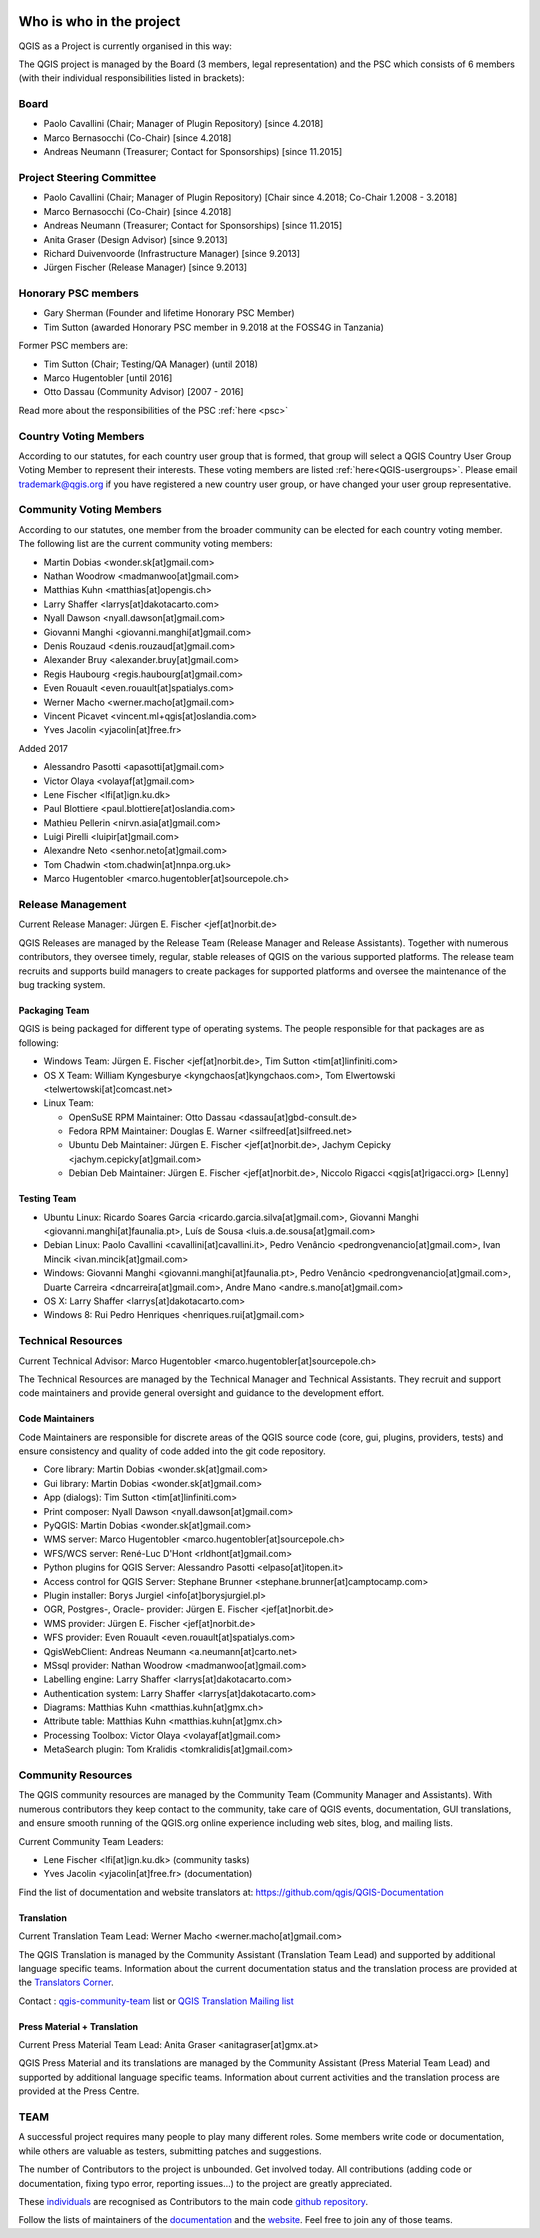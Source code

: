     .. _whoiswho:

Who is who in the project
=========================

QGIS as a Project is currently organised in this way:

The QGIS project is managed by the Board (3 members, legal representation) and the PSC
which consists of 6 members (with their individual responsibilities listed in
brackets):

Board
-----------------------------------

* Paolo Cavallini (Chair; Manager of Plugin Repository) [since 4.2018]
* Marco Bernasocchi (Co-Chair) [since 4.2018] 
* Andreas Neumann (Treasurer; Contact for Sponsorships) [since 11.2015]

Project Steering Committee
-----------------------------------

* Paolo Cavallini (Chair; Manager of Plugin Repository) [Chair since 4.2018; Co-Chair 1.2008 - 3.2018]
* Marco Bernasocchi (Co-Chair) [since 4.2018] 
* Andreas Neumann (Treasurer; Contact for Sponsorships) [since 11.2015]
* Anita Graser (Design Advisor) [since 9.2013]
* Richard Duivenvoorde (Infrastructure Manager) [since 9.2013]
* Jürgen Fischer (Release Manager) [since 9.2013]

Honorary PSC members
-----------------------------------
* Gary Sherman (Founder and lifetime Honorary PSC Member)
* Tim Sutton (awarded Honorary PSC member in 9.2018 at the FOSS4G in Tanzania)

Former PSC members are:

* Tim Sutton (Chair; Testing/QA Manager) (until 2018)
* Marco Hugentobler [until 2016]
* Otto Dassau (Community Advisor) [2007 - 2016]

Read more about the responsibilities of the PSC :ref:`here <psc>`


.. _country-voting-members:

Country Voting Members
----------------------

According to our statutes, for each country user group that is formed, that
group will select a QGIS Country User Group Voting Member to represent
their interests. These voting members are listed :ref:`here<QGIS-usergroups>`.
Please email trademark@qgis.org if you have registered a new country user group, or have
changed your user group representative.


.. _community-voting-members:

Community Voting Members
------------------------

According to our statutes, one member from the broader community can be
elected for each country voting member. The following list are the
current community voting members:

* Martin Dobias <wonder.sk[at]gmail.com>
* Nathan Woodrow <madmanwoo[at]gmail.com>
* Matthias Kuhn <matthias[at]opengis.ch>
* Larry Shaffer <larrys[at]dakotacarto.com>
* Nyall Dawson <nyall.dawson[at]gmail.com>
* Giovanni Manghi <giovanni.manghi[at]gmail.com>
* Denis Rouzaud <denis.rouzaud[at]gmail.com>
* Alexander Bruy <alexander.bruy[at]gmail.com>
* Regis Haubourg <regis.haubourg[at]gmail.com>
* Even Rouault <even.rouault[at]spatialys.com>
* Werner Macho <werner.macho[at]gmail.com>
* Vincent Picavet <vincent.ml+qgis[at]oslandia.com>
* Yves Jacolin <yjacolin[at]free.fr>

Added 2017

* Alessandro Pasotti <apasotti[at]gmail.com>
* Victor Olaya <volayaf[at]gmail.com>
* Lene Fischer <lfi[at]ign.ku.dk>
* Paul Blottiere <paul.blottiere[at]oslandia.com>
* Mathieu Pellerin <nirvn.asia[at]gmail.com>
* Luigi Pirelli <luipir[at]gmail.com>
* Alexandre Neto <senhor.neto[at]gmail.com>
* Tom Chadwin <tom.chadwin[at]nnpa.org.uk>
* Marco Hugentobler <marco.hugentobler[at]sourcepole.ch>

.. _release-management:

Release Management
------------------

Current Release Manager:
Jürgen E. Fischer <jef[at]norbit.de>

QGIS Releases are managed by the Release Team (Release Manager and Release
Assistants). Together with numerous contributors, they oversee timely,
regular, stable releases of QGIS on the various supported platforms. The
release team recruits and supports build managers to create packages for
supported platforms and oversee the maintenance of the bug tracking system.

.. _packaging-team:

Packaging Team
..............

QGIS is being packaged for different type of operating systems. The people
responsible for that packages are as following:

* Windows Team: Jürgen E. Fischer <jef[at]norbit.de>, Tim Sutton <tim[at]linfiniti.com>
* OS X Team: William Kyngesburye <kyngchaos[at]kyngchaos.com>,
  Tom Elwertowski <telwertowski[at]comcast.net>
* Linux Team:

  * OpenSuSE RPM Maintainer: Otto Dassau <dassau[at]gbd-consult.de>
  * Fedora RPM Maintainer: Douglas E. Warner <silfreed[at]silfreed.net>
  * Ubuntu Deb Maintainer: Jürgen E. Fischer <jef[at]norbit.de>,
    Jachym Cepicky <jachym.cepicky[at]gmail.com>
  * Debian Deb Maintainer: Jürgen E. Fischer <jef[at]norbit.de>,
    Niccolo Rigacci <qgis[at]rigacci.org> [Lenny]

.. _testing-team:

Testing Team
............

* Ubuntu Linux: Ricardo Soares Garcia <ricardo.garcia.silva[at]gmail.com>, Giovanni
  Manghi <giovanni.manghi[at]faunalia.pt>, Luís de Sousa <luis.a.de.sousa[at]gmail.com>
* Debian Linux: Paolo Cavallini <cavallini[at]cavallini.it>, Pedro Venâncio
  <pedrongvenancio[at]gmail.com>, Ivan Mincik <ivan.mincik[at]gmail.com>
* Windows: Giovanni Manghi <giovanni.manghi[at]faunalia.pt>, Pedro Venâncio
  <pedrongvenancio[at]gmail.com>, Duarte Carreira <dncarreira[at]gmail.com>,
  Andre Mano <andre.s.mano[at]gmail.com>
* OS X: Larry Shaffer <larrys[at]dakotacarto.com>
* Windows 8: Rui Pedro Henriques <henriques.rui[at]gmail.com>

.. _technical-resources:

Technical Resources
-------------------

Current Technical Advisor:
Marco Hugentobler <marco.hugentobler[at]sourcepole.ch>

The Technical Resources are managed by the Technical Manager and Technical
Assistants. They recruit and support code maintainers and provide general
oversight and guidance to the development effort.

.. _code-maintainers:

Code Maintainers
................

Code Maintainers are responsible for discrete areas of the QGIS source code
(core, gui, plugins, providers, tests) and ensure consistency and quality of
code added into the git code repository.

* Core library: Martin Dobias <wonder.sk[at]gmail.com>
* Gui library: Martin Dobias <wonder.sk[at]gmail.com>
* App (dialogs): Tim Sutton <tim[at]linfiniti.com>
* Print composer: Nyall Dawson <nyall.dawson[at]gmail.com>
* PyQGIS: Martin Dobias <wonder.sk[at]gmail.com>
* WMS server: Marco Hugentobler <marco.hugentobler[at]sourcepole.ch>
* WFS/WCS server: René-Luc D'Hont <rldhont[at]gmail.com>
* Python plugins for QGIS Server: Alessandro Pasotti <elpaso[at]itopen.it>
* Access control for QGIS Server: Stephane Brunner <stephane.brunner[at]camptocamp.com>
* Plugin installer: Borys Jurgiel <info[at]borysjurgiel.pl>
* OGR, Postgres-, Oracle- provider: Jürgen E. Fischer <jef[at]norbit.de>
* WMS provider: Jürgen E. Fischer <jef[at]norbit.de>
* WFS provider: Even Rouault <even.rouault[at]spatialys.com>
* QgisWebClient: Andreas Neumann <a.neumann[at]carto.net>
* MSsql provider: Nathan Woodrow <madmanwoo[at]gmail.com>
* Labelling engine: Larry Shaffer <larrys[at]dakotacarto.com>
* Authentication system: Larry Shaffer <larrys[at]dakotacarto.com>
* Diagrams: Matthias Kuhn <matthias.kuhn[at]gmx.ch>
* Attribute table: Matthias Kuhn <matthias.kuhn[at]gmx.ch>
* Processing Toolbox: Victor Olaya <volayaf[at]gmail.com>
* MetaSearch plugin: Tom Kralidis <tomkralidis[at]gmail.com>

.. _community-resources:

Community Resources
-------------------

The QGIS community resources are managed by the Community Team (Community
Manager and Assistants). With numerous contributors they keep contact to the
community, take care of QGIS events, documentation, GUI translations,
and ensure smooth running of the QGIS.org online experience including web
sites, blog, and mailing lists.

Current Community Team Leaders:

* Lene Fischer <lfi[at]ign.ku.dk> (community tasks)
* Yves Jacolin <yjacolin[at]free.fr> (documentation)

Find the list of documentation and website translators at:
https://github.com/qgis/QGIS-Documentation

.. _gui-translation:

Translation
...........

Current Translation Team Lead:
Werner Macho <werner.macho[at]gmail.com>

The QGIS Translation is managed by the Community Assistant (Translation
Team Lead) and supported by additional language specific teams.
Information about the current documentation status and the translation
process are provided at the `Translators Corner <https://github.com/qgis/QGIS-Website/blob/master/source/site/getinvolved/translate.rst>`_.

Contact : `qgis-community-team <http://lists.osgeo
.org/mailman/listinfo/qgis-community-team>`_ list
or
`QGIS Translation Mailing list
<http://lists.osgeo.org/mailman/listinfo/qgis-tr>`_

.. _press-material:

Press Material + Translation
............................

Current Press Material Team Lead:
Anita Graser <anitagraser[at]gmx.at>

QGIS Press Material and its translations are managed by the Community
Assistant (Press Material Team Lead) and supported by additional language
specific teams. Information about current activities and the translation
process are provided at the Press Centre.

TEAM
----

A successful project requires many people to play many different roles. Some
members write code or documentation, while others are valuable as testers,
submitting patches and suggestions.

The number of Contributors to the project is unbounded. Get involved today.
All contributions (adding code or documentation, fixing typo error, reporting
issues...) to the project are greatly appreciated.

These `individuals <https://github.com/qgis/QGIS/graphs/contributors>`_
are recognised as Contributors to the main code
`github repository <https://github.com/qgis/QGIS>`_.

Follow the lists of maintainers of the `documentation
<https://github.com/qgis/QGIS-Documentation/graphs/contributors>`_ and the
`website <https://github.com/qgis/QGIS-Website/graphs/contributors>`_.
Feel free to join any of those teams.

..
   TODO : add list of translators, bug reporters (is that possible?)

